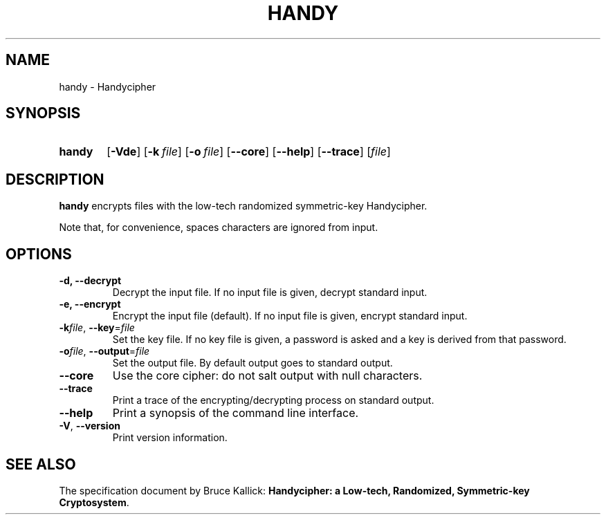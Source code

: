 .TH HANDY 1
.SH NAME
handy \- Handycipher
.ad l
.nh
.SH SYNOPSIS
.HP 6
.B handy
[\fB\-Vde\fR]
[\fB\-k\fR\ \fIfile\fR]
[\fB\-o\fR\ \fIfile\fR]
[\fB\-\-core\fR]
[\fB\-\-help\fR]
[\fB\-\-trace\fR]
[\fIfile\fR]
.SH DESCRIPTION
.B handy
encrypts files with the low-tech randomized symmetric-key Handycipher.

Note that, for convenience, spaces characters are ignored from input.
.SH OPTIONS
.TP
\fB\-d\fB, \fB\-\-decrypt\fR
Decrypt the input file.
If no input file is given, decrypt standard input.
.TP
\fB\-e\fB, \fB\-\-encrypt\fR
Encrypt the input file (default).
If no input file is given, encrypt standard input.
.TP
\fB\-k\fIfile\fR, \fB\-\-key\fR=\fIfile\fR
Set the key file. If no key file is given, a password is asked and a key is
derived from that password.
.TP
\fB\-o\fIfile\fR, \fB\-\-output\fR=\fIfile\fR
Set the output file. By default output goes to standard output.
.TP
\fB\-\-core\fR
Use the core cipher: do not salt output with null characters.
.TP
\fB\-\-trace\fR
Print a trace of the encrypting/decrypting process on standard output.
.TP
\fB\-\-help\fR
Print a synopsis of the command line interface.
.TP
\fB\-V\fR, \fB\-\-version\fR
Print version information.
.SH "SEE ALSO"
The specification document by Bruce Kallick:
\fBHandycipher: a Low-tech, Randomized, Symmetric-key Cryptosystem\fR.
